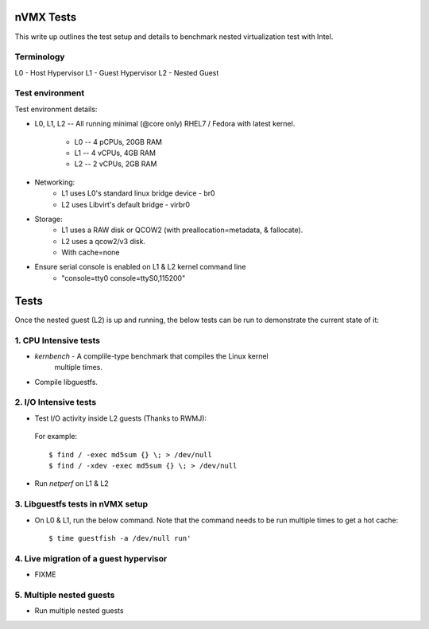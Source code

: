 nVMX Tests
==========
This write up outlines the test setup and details to benchmark nested
virtualization test with Intel.

Terminology
-----------
L0 - Host Hypervisor
L1 - Guest Hypervisor
L2 - Nested Guest


Test environment
----------------
Test environment details:

- L0, L1, L2  -- All running minimal (@core only) RHEL7 / Fedora with
  latest kernel.
    - L0 -- 4 pCPUs, 20GB RAM
    - L1 -- 4 vCPUs, 4GB RAM 
    - L2 -- 2 vCPUs, 2GB RAM

- Networking:
    - L1 uses L0's standard linux bridge device - br0
    - L2 uses Libvirt's default bridge - virbr0

- Storage:
    - L1 uses a RAW disk or QCOW2 (with preallocation=metadata,
      & fallocate).
    - L2 uses a qcow2/v3 disk.

    - With cache=none

- Ensure serial console is enabled on L1 & L2 kernel command line
    - "console=tty0 console=ttyS0,115200"


Tests
=====
Once the nested guest (L2) is up and running, the below tests can be run
to demonstrate the current state of it:

1. CPU Intensive tests
----------------------
- `kernbench` - A complile-type benchmark that compiles the Linux kernel
   multiple times.
   
- Compile libguestfs. 

2. I/O Intensive tests
----------------------
- Test I/O activity inside L2 guests (Thanks to RWMJ):

 For example::

    $ find / -exec md5sum {} \; > /dev/null
    $ find / -xdev -exec md5sum {} \; > /dev/null

- Run `netperf` on L1 & L2

3. Libguestfs tests in nVMX setup
---------------------------------
- On L0 & L1, run the below command. Note that the command needs to be run
  multiple times to get a hot cache::

    $ time guestfish -a /dev/null run' 

4. Live migration of a guest hypervisor
---------------------------------------
- FIXME

5. Multiple nested guests
-------------------------
- Run multiple nested guests


